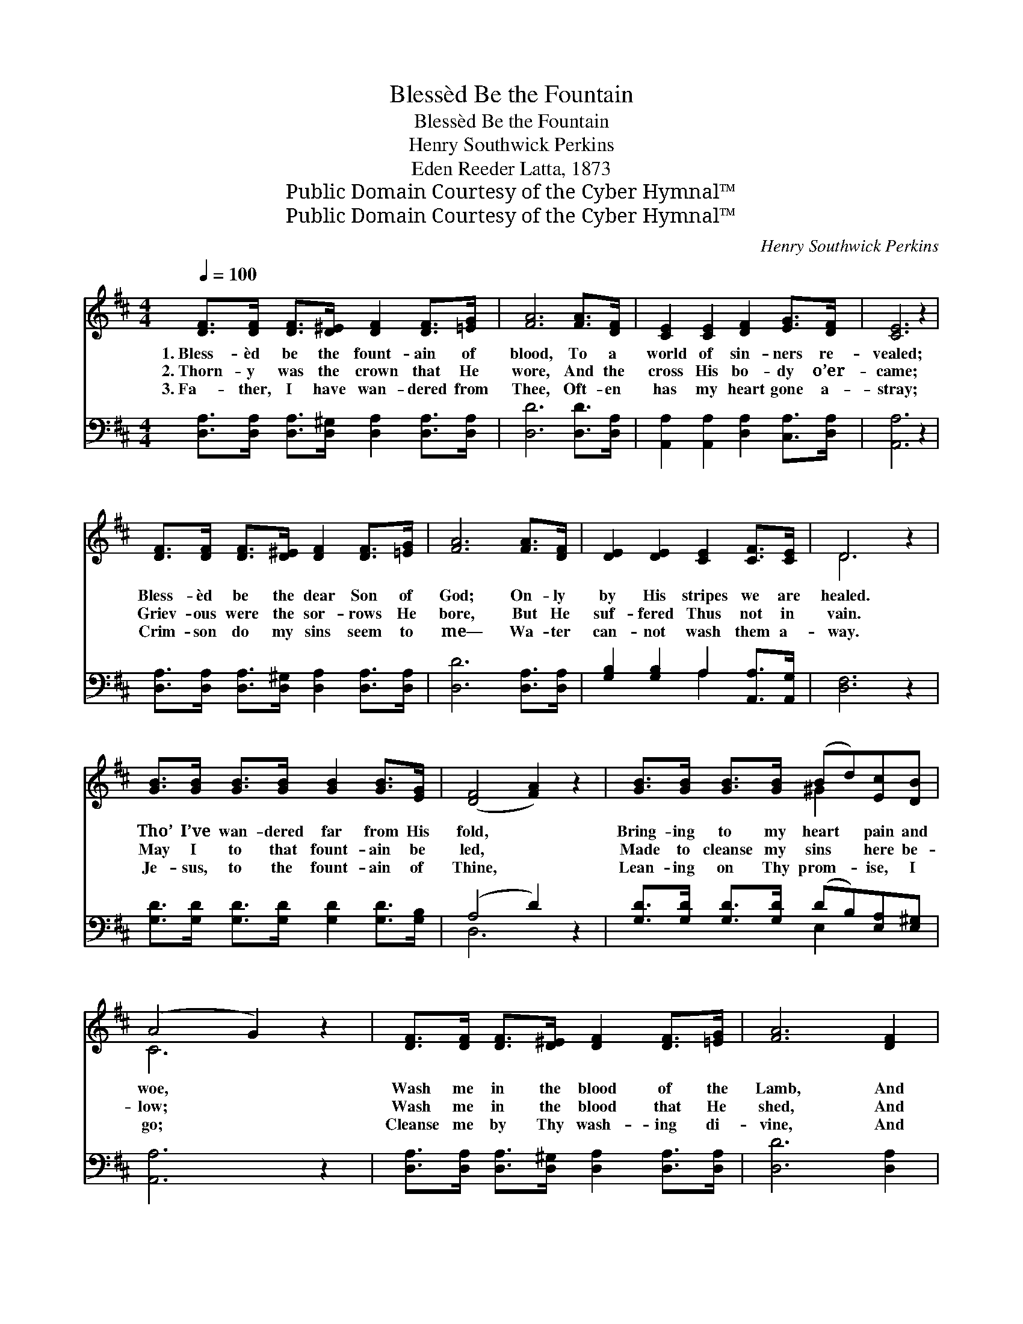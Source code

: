 X:1
T:Blessèd Be the Fountain
T:Blessèd Be the Fountain
T:Henry Southwick Perkins
T:Eden Reeder Latta, 1873
T:Public Domain Courtesy of the Cyber Hymnal™
T:Public Domain Courtesy of the Cyber Hymnal™
C:Henry Southwick Perkins
Z:Public Domain
Z:Courtesy of the Cyber Hymnal™
%%score ( 1 2 ) ( 3 4 )
L:1/8
Q:1/4=100
M:4/4
K:D
V:1 treble 
V:2 treble 
V:3 bass 
V:4 bass 
V:1
 [DF]>[DF] [DF]>[D^E] [DF]2 [DF]>[=EG] | [FA]6 [FA]>[DF] | [CE]2 [CE]2 [DF]2 [EG]>[DF] | [CE]6 z2 | %4
w: 1.~Bless- èd be the fount- ain of|blood, To a|world of sin- ners re-|vealed;|
w: 2.~Thorn- y was the crown that He|wore, And the|cross His bo- dy o’er-|came;|
w: 3.~Fa- ther, I have wan- dered from|Thee, Oft- en|has my heart gone a-|stray;|
 [DF]>[DF] [DF]>[D^E] [DF]2 [DF]>[=EG] | [FA]6 [FA]>[DF] | [DE]2 [DE]2 [CE]2 [CF]>[CE] | D6 z2 | %8
w: Bless- èd be the dear Son of|God; On- ly|by His stripes we are|healed.|
w: Griev- ous were the sor- rows He|bore, But He|suf- fered Thus not in|vain.|
w: Crim- son do my sins seem to|me— Wa- ter|can- not wash them a-|way.|
 [GB]>[GB] [GB]>[GB] [GB]2 [GB]>[EG] | ([DF]4 [FA]2) z2 | [GB]>[GB] [GB]>[GB] (Bd)[Ec][DB] | %11
w: Tho’ I’ve wan- dered far from His|fold, *|Bring- ing to my heart * pain and|
w: May I to that fount- ain be|led, *|Made to cleanse my sins * here be-|
w: Je- sus, to the fount- ain of|Thine, *|Lean- ing on Thy prom- * ise, I|
 (A4 G2) z2 | [DF]>[DF] [DF]>[D^E] [DF]2 [DF]>[=EG] | [FA]6 [DF]2 | %14
w: woe, *|Wash me in the blood of the|Lamb, And|
w: low; *|Wash me in the blood that He|shed, And|
w: go; *|Cleanse me by Thy wash- ing di-|vine, And|
 [DE]2 [DE]>[DE] [CE]2 [CF]>[CE] | D6 z2 ||"^Refrain" A4- A>F A>d | c4- [Gc]2 z2 | G4- G>E G>B | %19
w: I shall be whit- er than|snow.||||
w: I shall be whit- er than|snow.|Whit- * er than the|snow, Whit-|* * er than the|
w: I shall be whit- er than|snow.||||
 A4- [FA]2 z2 | [Fd]>[Fd] [Fd]>[Fd] [Ad]2 [Ad]>[Ac] | B4- [DB]2 [GB]2 | %22
w: |||
w: snow, Wash|* me in the blood of the|Lamb, And I|
w: |||
 [FA]2 [DF]>D [DE]2 [CF]>[CE] | D4- [A,D]2 z2 |] %24
w: ||
w: * shall be whit- er than|snow. *|
w: ||
V:2
 x8 | x8 | x8 | x8 | x8 | x8 | x8 | D6 x2 | x8 | x8 | x4 ^G2 x2 | C6 x2 | x8 | x8 | x8 | D6 x2 || %16
 (FFF>F F2) x2 | GGG>G x4 | (EEE>E E2) x2 | FFF>F x4 | x8 | G2 G>G x4 | x7/2 D/ x4 | D2 B,2 x4 |] %24
V:3
 [D,A,]>[D,A,] [D,A,]>[D,^G,] [D,A,]2 [D,A,]>[D,A,] | [D,D]6 [D,D]>[D,A,] | %2
w: ~ ~ ~ ~ ~ ~ ~|~ ~ ~|
 [A,,A,]2 [A,,A,]2 [D,A,]2 [C,A,]>[D,A,] | [A,,A,]6 z2 | %4
w: ~ ~ ~ ~ ~|~|
 [D,A,]>[D,A,] [D,A,]>[D,^G,] [D,A,]2 [D,A,]>[D,A,] | [D,D]6 [D,A,]>[D,A,] | %6
w: ~ ~ ~ ~ ~ ~ ~|~ ~ ~|
 [G,B,]2 [G,B,]2 A,2 [A,,A,]>[A,,G,] | [D,F,]6 z2 | [G,D]>[G,D] [G,D]>[G,D] [G,D]2 [G,D]>[G,B,] | %9
w: ~ ~ ~ ~ ~|~|~ ~ ~ ~ ~ ~ ~|
 (A,4 D2) z2 | [G,D]>[G,D] [G,D]>[G,D] (DB,)[E,A,][E,^G,] | [A,,A,]6 z2 | %12
w: ~ *|~ ~ ~ ~ ~ * ~ ~|~|
 [D,A,]>[D,A,] [D,A,]>[D,^G,] [D,A,]2 [D,A,]>[D,A,] | [D,D]6 [D,A,]2 | %14
w: ~ ~ ~ ~ ~ ~ ~|~ ~|
 [G,B,]2 [G,B,]>[G,B,] A,2 [A,,A,]>[A,,G,] | [D,F,]6 z2 || [D,D][D,D] [D,D]>[D,D] [D,D]2 z2 | %17
w: ~ ~ ~ ~ ~ ~|~|Whit- er than the snow,|
 [A,,E][A,,E] [A,,E]>[A,,E] [A,,E]2 z2 | [A,C][A,C] [A,C]>[A,C] [A,C]2 z2 | %19
w: whit- er than the snow,|Whit- er than the snow,|
 [D,D][D,D] [D,D]>[D,D] [D,D]2 z2 | [D,A,]>[D,A,] [D,A,]>[D,A,] [F,A,]2 [F,D]>[F,D] | %21
w: whit- er than the snow,|~ ~ ~ ~ ~ ~ ~|
 [G,D]2 [G,D]>[G,D] [G,B,]2 [G,,D]2 | [A,,D]2 [A,,A,]>[A,,F,] [A,,A,]2 [A,,A,]>[A,,G,] | %23
w: ~ of the Lamb, ~|~ ~ ~ ~ ~ ~|
 F,2 G,2 [D,F,]2 z2 |] %24
w: ~ than~snow. *|
V:4
 x8 | x8 | x8 | x8 | x8 | x8 | x4 A,2 x2 | x8 | x8 | D,6 x2 | x4 E,2 x2 | x8 | x8 | x8 | %14
 x4 A,2 x2 | x8 || x8 | x8 | x8 | x8 | x8 | x8 | x8 | D,4- x4 |] %24

